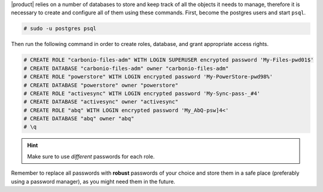 .. SPDX-FileCopyrightText: 2022 Zextras <https://www.zextras.com/>
..
.. SPDX-License-Identifier: CC-BY-NC-SA-4.0

|product| relies on a number of databases to store and keep track
of all the objects it needs to manage, therefore it is necessary to
create and configure all of them using these commands. First,
become the postgres users and start ``psql``.

.. code:: console

   # sudo -u postgres psql

Then run the following command in order to create roles, database,
and grant appropriate access rights.

.. code:: psql


   # CREATE ROLE "carbonio-files-adm" WITH LOGIN SUPERUSER encrypted password 'My-Files-pwd01$'
   # CREATE DATABASE "carbonio-files-adm" owner "carbonio-files-adm"
   # CREATE ROLE "powerstore" WITH LOGIN encrypted password 'My-PowerStore-pwd98%'
   # CREATE DATABASE "powerstore" owner "powerstore"
   # CREATE ROLE "activesync" WITH LOGIN encrypted password 'My-Sync-pass-_#4'
   # CREATE DATABASE "activesync" owner "activesync"
   # CREATE ROLE "abq" WITH LOGIN encrypted password 'My_AbQ-psw]4<'
   # CREATE DATABASE "abq" owner "abq"
   # \q

.. hint:: Make sure to use *different* passwords for each role.

Remember to replace all passwords with **robust** passwords of your
choice and store them in a safe place (preferably using a password
manager), as you might need them in the future.
